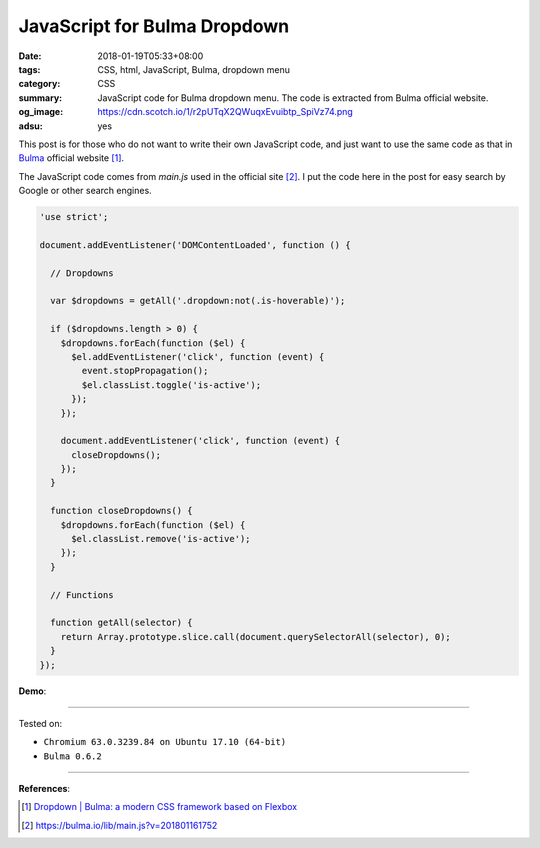 JavaScript for Bulma Dropdown
#############################

:date: 2018-01-19T05:33+08:00
:tags: CSS, html, JavaScript, Bulma, dropdown menu
:category: CSS
:summary: JavaScript code for Bulma dropdown menu.
          The code is extracted from Bulma official website.
:og_image: https://cdn.scotch.io/1/r2pUTqX2QWuqxEvuibtp_SpiVz74.png
:adsu: yes


This post is for those who do not want to write their own JavaScript code, and
just want to use the same code as that in Bulma_ official website [1]_.

The JavaScript code comes from *main.js* used in the official site [2]_.
I put the code here in the post  for easy search by Google or other search
engines.

.. code-block:: javascript

  'use strict';
  
  document.addEventListener('DOMContentLoaded', function () {
  
    // Dropdowns
  
    var $dropdowns = getAll('.dropdown:not(.is-hoverable)');
  
    if ($dropdowns.length > 0) {
      $dropdowns.forEach(function ($el) {
        $el.addEventListener('click', function (event) {
          event.stopPropagation();
          $el.classList.toggle('is-active');
        });
      });
  
      document.addEventListener('click', function (event) {
        closeDropdowns();
      });
    }
  
    function closeDropdowns() {
      $dropdowns.forEach(function ($el) {
        $el.classList.remove('is-active');
      });
    }
  
    // Functions
  
    function getAll(selector) {
      return Array.prototype.slice.call(document.querySelectorAll(selector), 0);
    }
  });

**Demo**:

.. raw:: html

  <br>
  <link rel="stylesheet" href="https://cdnjs.cloudflare.com/ajax/libs/bulma/0.6.2/css/bulma.min.css">
  <div class="dropdown">
    <div class="dropdown-trigger">
      <button class="button" aria-haspopup="true" aria-controls="dropdown-menu">
        <span>Dropdown button</span>
        <span class="icon is-small">
          <i class="fas fa-angle-down" aria-hidden="true"></i>
        </span>
      </button>
    </div>
    <div class="dropdown-menu" id="dropdown-menu" role="menu">
      <div class="dropdown-content">
        <a href="#" class="dropdown-item">
          Dropdown item
        </a>
        <a class="dropdown-item">
          Other dropdown item
        </a>
        <a href="#" class="dropdown-item is-active">
          Active dropdown item
        </a>
        <a href="#" class="dropdown-item">
          Other dropdown item
        </a>
        <hr class="dropdown-divider">
        <a href="#" class="dropdown-item">
          With a divider
        </a>
      </div>
    </div>
  </div>

  <br><br>

  <script>
  'use strict';
  
  document.addEventListener('DOMContentLoaded', function () {
  
    // Dropdowns
  
    var $dropdowns = getAll('.dropdown:not(.is-hoverable)');
  
    if ($dropdowns.length > 0) {
      $dropdowns.forEach(function ($el) {
        $el.addEventListener('click', function (event) {
          event.stopPropagation();
          $el.classList.toggle('is-active');
        });
      });
  
      document.addEventListener('click', function (event) {
        closeDropdowns();
      });
    }
  
    function closeDropdowns() {
      $dropdowns.forEach(function ($el) {
        $el.classList.remove('is-active');
      });
    }
  
    // Functions
  
    function getAll(selector) {
      return Array.prototype.slice.call(document.querySelectorAll(selector), 0);
    }
  });
  </script>

----

Tested on:

- ``Chromium 63.0.3239.84 on Ubuntu 17.10 (64-bit)``
- ``Bulma 0.6.2``

----

.. adsu:: 2

**References**:

.. [1] `Dropdown | Bulma: a modern CSS framework based on Flexbox <https://bulma.io/documentation/components/dropdown/>`_
.. [2] `https://bulma.io/lib/main.js?v=201801161752 <https://bulma.io/lib/main.js?v=201801161752>`_


.. _Bulma: http://bulma.io/
.. _Transparent navbar: https://bulma.io/documentation/components/navbar/#transparent-navbar
